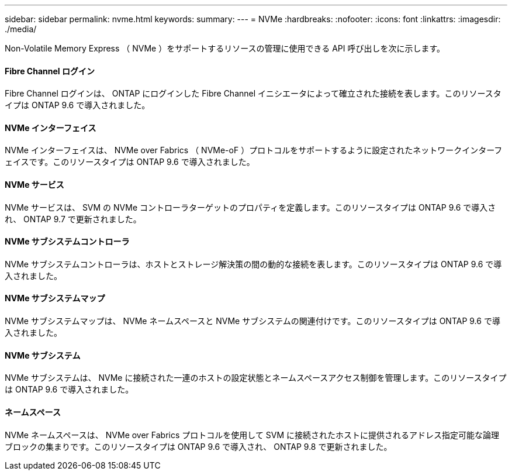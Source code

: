---
sidebar: sidebar 
permalink: nvme.html 
keywords:  
summary:  
---
= NVMe
:hardbreaks:
:nofooter: 
:icons: font
:linkattrs: 
:imagesdir: ./media/


[role="lead"]
Non-Volatile Memory Express （ NVMe ）をサポートするリソースの管理に使用できる API 呼び出しを次に示します。



==== Fibre Channel ログイン

Fibre Channel ログインは、 ONTAP にログインした Fibre Channel イニシエータによって確立された接続を表します。このリソースタイプは ONTAP 9.6 で導入されました。



==== NVMe インターフェイス

NVMe インターフェイスは、 NVMe over Fabrics （ NVMe-oF ）プロトコルをサポートするように設定されたネットワークインターフェイスです。このリソースタイプは ONTAP 9.6 で導入されました。



==== NVMe サービス

NVMe サービスは、 SVM の NVMe コントローラターゲットのプロパティを定義します。このリソースタイプは ONTAP 9.6 で導入され、 ONTAP 9.7 で更新されました。



==== NVMe サブシステムコントローラ

NVMe サブシステムコントローラは、ホストとストレージ解決策の間の動的な接続を表します。このリソースタイプは ONTAP 9.6 で導入されました。



==== NVMe サブシステムマップ

NVMe サブシステムマップは、 NVMe ネームスペースと NVMe サブシステムの関連付けです。このリソースタイプは ONTAP 9.6 で導入されました。



==== NVMe サブシステム

NVMe サブシステムは、 NVMe に接続された一連のホストの設定状態とネームスペースアクセス制御を管理します。このリソースタイプは ONTAP 9.6 で導入されました。



==== ネームスペース

NVMe ネームスペースは、 NVMe over Fabrics プロトコルを使用して SVM に接続されたホストに提供されるアドレス指定可能な論理ブロックの集まりです。このリソースタイプは ONTAP 9.6 で導入され、 ONTAP 9.8 で更新されました。
